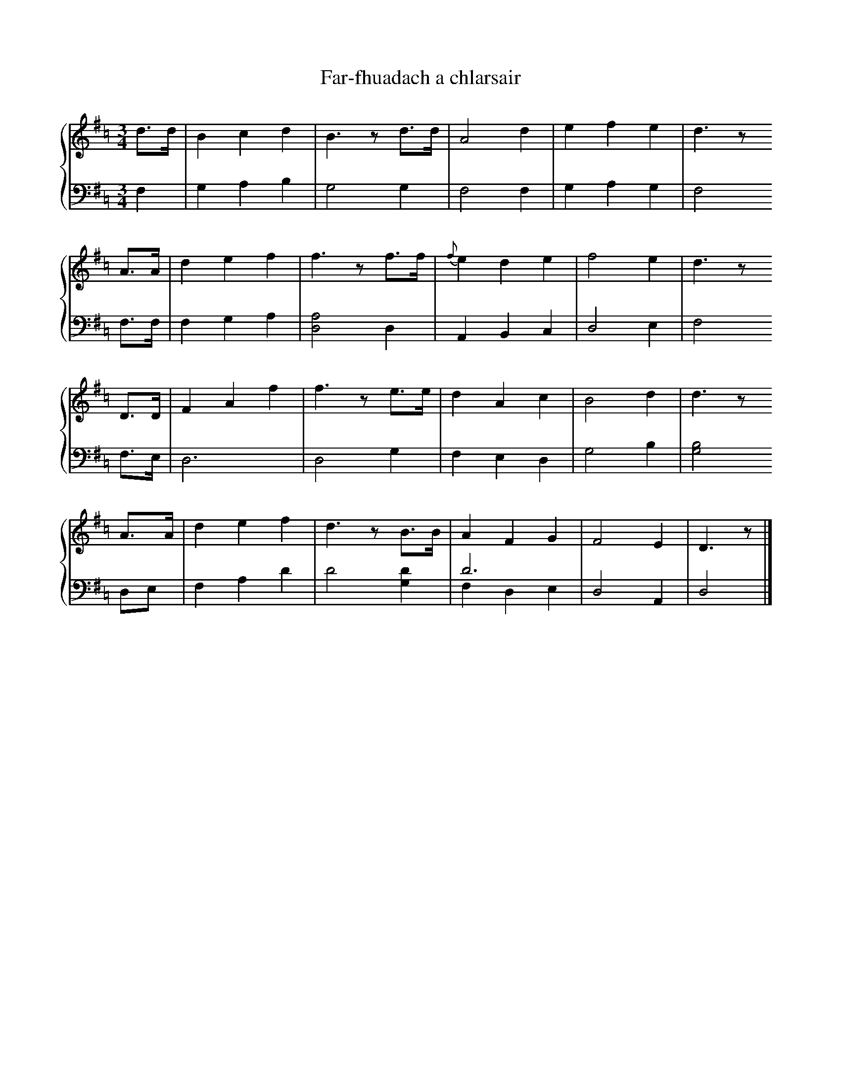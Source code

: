 X:1
T: Far-fhuadach a chlarsair
L: 1/4
M: 3/4
K: Dmix =c
V:1
%%staves {1 2}
d/>d/ | B c d | B>z d/>d/ | A2 d | e f e | d>z
A/>A/ | d e f | f>z f/>f/ | {f}e d e | f2 e | d>z
D/>D/ | F A f | f>z e/>e/ | d A c | B2 d | d>z
A/>A/ | d e f | d>z B/>B/ | A F G | F2 E | D>z |]
V:2 clef=bass middle=d
L:1/4
f | g a b | g2 g | f2 f | g a g | f2
f/>f/ | f g a | [ad]2 d | A B c | d2 e | f2
f/>e/ | d3 | d2 g | f e d | g2 b | [bg]2
d/e/ | f a d' | d'2 [d'g] | d'3 & fde | d2 A | d2 |]

